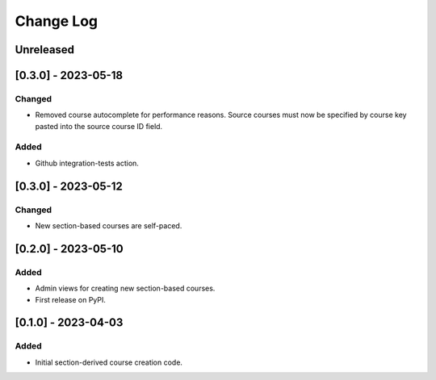 Change Log
##########

..
   All enhancements and patches to section_to_course will be documented
   in this file. It adheres to the structure of https://keepachangelog.com/ ,
   but in reStructuredText instead of Markdown (for ease of incorporation into
   Sphinx documentation and the PyPI description).

   This project adheres to Semantic Versioning (https://semver.org/).

.. There should always be an "Unreleased" section for changes pending release.

Unreleased
**********


[0.3.0] - 2023-05-18
********************

Changed
=======

* Removed course autocomplete for performance reasons. Source courses must now be specified by course key pasted into the source course ID field.

Added
=====

* Github integration-tests action.

[0.3.0] - 2023-05-12
********************

Changed
=======

* New section-based courses are self-paced.

[0.2.0] - 2023-05-10
********************

Added
=====

* Admin views for creating new section-based courses.
* First release on PyPI.

[0.1.0] - 2023-04-03
********************

Added
=====

* Initial section-derived course creation code.
